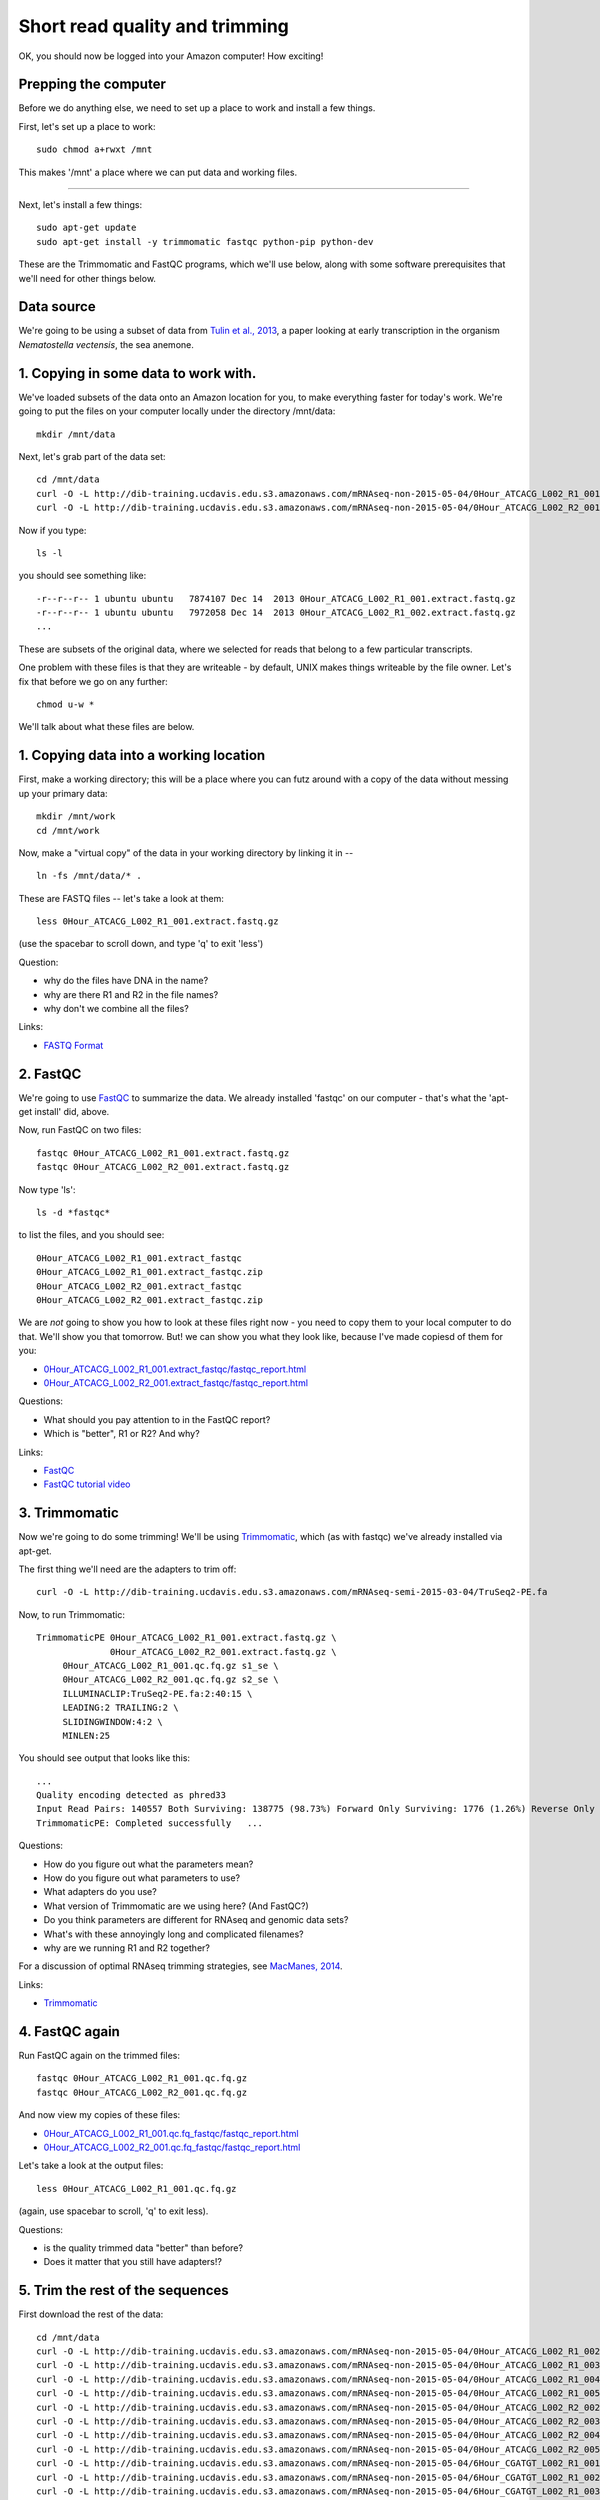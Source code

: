 Short read quality and trimming
===============================

OK, you should now be logged into your Amazon computer! How exciting!

Prepping the computer
---------------------

Before we do anything else, we need to set up a place to work and
install a few things.

First, let's set up a place to work::

   sudo chmod a+rwxt /mnt

This makes '/mnt' a place where we can put data and working files.

----

Next, let's install a few things::

   sudo apt-get update
   sudo apt-get install -y trimmomatic fastqc python-pip python-dev

These are the Trimmomatic and FastQC programs, which we'll use below,
along with some software prerequisites that we'll need for other things
below.

Data source
-----------

We're going to be using a subset of data from `Tulin et al., 2013 <http://pubmed.org/pubmed/23731568>`__, a paper looking at early transcription in the
organism *Nematostella vectensis*, the sea anemone.

1. Copying in some data to work with.
-------------------------------------

We've loaded subsets of the data onto an Amazon location for you, to
make everything faster for today's work.  We're going to put the
files on your computer locally under the directory /mnt/data::

   mkdir /mnt/data

Next, let's grab part of the data set::

   cd /mnt/data
   curl -O -L http://dib-training.ucdavis.edu.s3.amazonaws.com/mRNAseq-non-2015-05-04/0Hour_ATCACG_L002_R1_001.extract.fastq.gz
   curl -O -L http://dib-training.ucdavis.edu.s3.amazonaws.com/mRNAseq-non-2015-05-04/0Hour_ATCACG_L002_R2_001.extract.fastq.gz

Now if you type::

   ls -l

you should see something like::

   -r--r--r-- 1 ubuntu ubuntu   7874107 Dec 14  2013 0Hour_ATCACG_L002_R1_001.extract.fastq.gz
   -r--r--r-- 1 ubuntu ubuntu   7972058 Dec 14  2013 0Hour_ATCACG_L002_R1_002.extract.fastq.gz
   ...

These are subsets of the original data, where we selected for reads
that belong to a few particular transcripts.

One problem with these files is that they are writeable - by default, UNIX
makes things writeable by the file owner.  Let's fix that before we go
on any further::

   chmod u-w *

We'll talk about what these files are below.

1. Copying data into a working location
---------------------------------------

First, make a working directory; this will be a place where you can futz
around with a copy of the data without messing up your primary data::

   mkdir /mnt/work
   cd /mnt/work

Now, make a "virtual copy" of the data in your working directory by
linking it in -- ::

   ln -fs /mnt/data/* .

These are FASTQ files -- let's take a look at them::

   less 0Hour_ATCACG_L002_R1_001.extract.fastq.gz

(use the spacebar to scroll down, and type 'q' to exit 'less')

Question:

* why do the files have DNA in the name?
* why are there R1 and R2 in the file names?
* why don't we combine all the files?

Links:

* `FASTQ Format <http://en.wikipedia.org/wiki/FASTQ_format>`__

2. FastQC
---------

We're going to use `FastQC
<http://www.bioinformatics.babraham.ac.uk/projects/fastqc/>`__ to
summarize the data. We already installed 'fastqc' on our computer -
that's what the 'apt-get install' did, above.

Now, run FastQC on two files::

   fastqc 0Hour_ATCACG_L002_R1_001.extract.fastq.gz
   fastqc 0Hour_ATCACG_L002_R2_001.extract.fastq.gz

Now type 'ls'::

   ls -d *fastqc*

to list the files, and you should see::


   0Hour_ATCACG_L002_R1_001.extract_fastqc
   0Hour_ATCACG_L002_R1_001.extract_fastqc.zip
   0Hour_ATCACG_L002_R2_001.extract_fastqc
   0Hour_ATCACG_L002_R2_001.extract_fastqc.zip

We are *not* going to show you how to look at these files right now -
you need to copy them to your local computer to do that.  We'll show
you that tomorrow.  But! we can show you what they look like, because
I've made copiesd of them for you:

* `0Hour_ATCACG_L002_R1_001.extract_fastqc/fastqc_report.html <http://2015-may-nonmodel.readthedocs.org/en/latest/_static/0Hour_ATCACG_L002_R1_001.extract_fastqc/fastqc_report.html>`__
* `0Hour_ATCACG_L002_R2_001.extract_fastqc/fastqc_report.html <http://2015-may-nonmodel.readthedocs.org/en/latest/_static/0Hour_ATCACG_L002_R2_001.extract_fastqc/fastqc_report.html>`__

Questions:

* What should you pay attention to in the FastQC report?
* Which is "better", R1 or R2? And why?

Links:

* `FastQC <http://www.bioinformatics.babraham.ac.uk/projects/fastqc/>`__
* `FastQC tutorial video <http://www.youtube.com/watch?v=bz93ReOv87Y>`__

3. Trimmomatic
--------------

Now we're going to do some trimming!  We'll be using
`Trimmomatic <http://www.usadellab.org/cms/?page=trimmomatic>`__, which
(as with fastqc) we've already installed via apt-get.

The first thing we'll need are the adapters to trim off::

  curl -O -L http://dib-training.ucdavis.edu.s3.amazonaws.com/mRNAseq-semi-2015-03-04/TruSeq2-PE.fa

Now, to run Trimmomatic::

   TrimmomaticPE 0Hour_ATCACG_L002_R1_001.extract.fastq.gz \
                 0Hour_ATCACG_L002_R2_001.extract.fastq.gz \
        0Hour_ATCACG_L002_R1_001.qc.fq.gz s1_se \
        0Hour_ATCACG_L002_R2_001.qc.fq.gz s2_se \
        ILLUMINACLIP:TruSeq2-PE.fa:2:40:15 \
        LEADING:2 TRAILING:2 \                            
        SLIDINGWINDOW:4:2 \
        MINLEN:25

You should see output that looks like this::

   ...
   Quality encoding detected as phred33
   Input Read Pairs: 140557 Both Surviving: 138775 (98.73%) Forward Only Surviving: 1776 (1.26%) Reverse Only Surviving: 6 (0.00%) Dropped: 0 (0.00%)
   TrimmomaticPE: Completed successfully   ...

Questions:

* How do you figure out what the parameters mean?
* How do you figure out what parameters to use?
* What adapters do you use?
* What version of Trimmomatic are we using here? (And FastQC?)
* Do you think parameters are different for RNAseq and genomic data sets?
* What's with these annoyingly long and complicated filenames?
* why are we running R1 and R2 together?

For a discussion of optimal RNAseq trimming strategies, see `MacManes,
2014
<http://journal.frontiersin.org/Journal/10.3389/fgene.2014.00013/abstract>`__.

Links:

* `Trimmomatic <http://www.usadellab.org/cms/?page=trimmomatic>`__

4. FastQC again
---------------

Run FastQC again on the trimmed files::

   fastqc 0Hour_ATCACG_L002_R1_001.qc.fq.gz
   fastqc 0Hour_ATCACG_L002_R2_001.qc.fq.gz

And now view my copies of these files: 

* `0Hour_ATCACG_L002_R1_001.qc.fq_fastqc/fastqc_report.html <http://2015-may-nonmodel.readthedocs.org/en/latest/_static/0Hour_ATCACG_L002_R1_001.qc.fq_fastqc/fastqc_report.html>`__
* `0Hour_ATCACG_L002_R2_001.qc.fq_fastqc/fastqc_report.html <http://2015-may-nonmodel.readthedocs.org/en/latest/_static/0Hour_ATCACG_L002_R2_001.qc.fq_fastqc/fastqc_report.html>`__

Let's take a look at the output files::

   less 0Hour_ATCACG_L002_R1_001.qc.fq.gz

(again, use spacebar to scroll, 'q' to exit less).

Questions:

* is the quality trimmed data "better" than before?
* Does it matter that you still have adapters!?

5. Trim the rest of the sequences
---------------------------------

First download the rest of the data::

   cd /mnt/data
   curl -O -L http://dib-training.ucdavis.edu.s3.amazonaws.com/mRNAseq-non-2015-05-04/0Hour_ATCACG_L002_R1_002.extract.fastq.gz
   curl -O -L http://dib-training.ucdavis.edu.s3.amazonaws.com/mRNAseq-non-2015-05-04/0Hour_ATCACG_L002_R1_003.extract.fastq.gz
   curl -O -L http://dib-training.ucdavis.edu.s3.amazonaws.com/mRNAseq-non-2015-05-04/0Hour_ATCACG_L002_R1_004.extract.fastq.gz
   curl -O -L http://dib-training.ucdavis.edu.s3.amazonaws.com/mRNAseq-non-2015-05-04/0Hour_ATCACG_L002_R1_005.extract.fastq.gz
   curl -O -L http://dib-training.ucdavis.edu.s3.amazonaws.com/mRNAseq-non-2015-05-04/0Hour_ATCACG_L002_R2_002.extract.fastq.gz
   curl -O -L http://dib-training.ucdavis.edu.s3.amazonaws.com/mRNAseq-non-2015-05-04/0Hour_ATCACG_L002_R2_003.extract.fastq.gz
   curl -O -L http://dib-training.ucdavis.edu.s3.amazonaws.com/mRNAseq-non-2015-05-04/0Hour_ATCACG_L002_R2_004.extract.fastq.gz
   curl -O -L http://dib-training.ucdavis.edu.s3.amazonaws.com/mRNAseq-non-2015-05-04/0Hour_ATCACG_L002_R2_005.extract.fastq.gz
   curl -O -L http://dib-training.ucdavis.edu.s3.amazonaws.com/mRNAseq-non-2015-05-04/6Hour_CGATGT_L002_R1_001.extract.fastq.gz
   curl -O -L http://dib-training.ucdavis.edu.s3.amazonaws.com/mRNAseq-non-2015-05-04/6Hour_CGATGT_L002_R1_002.extract.fastq.gz
   curl -O -L http://dib-training.ucdavis.edu.s3.amazonaws.com/mRNAseq-non-2015-05-04/6Hour_CGATGT_L002_R1_003.extract.fastq.gz
   curl -O -L http://dib-training.ucdavis.edu.s3.amazonaws.com/mRNAseq-non-2015-05-04/6Hour_CGATGT_L002_R1_004.extract.fastq.gz
   curl -O -L http://dib-training.ucdavis.edu.s3.amazonaws.com/mRNAseq-non-2015-05-04/6Hour_CGATGT_L002_R1_005.extract.fastq.gz
   curl -O -L http://dib-training.ucdavis.edu.s3.amazonaws.com/mRNAseq-non-2015-05-04/6Hour_CGATGT_L002_R2_001.extract.fastq.gz
   curl -O -L http://dib-training.ucdavis.edu.s3.amazonaws.com/mRNAseq-non-2015-05-04/6Hour_CGATGT_L002_R2_002.extract.fastq.gz
   curl -O -L http://dib-training.ucdavis.edu.s3.amazonaws.com/mRNAseq-non-2015-05-04/6Hour_CGATGT_L002_R2_003.extract.fastq.gz
   curl -O -L http://dib-training.ucdavis.edu.s3.amazonaws.com/mRNAseq-non-2015-05-04/6Hour_CGATGT_L002_R2_004.extract.fastq.gz
   curl -O -L http://dib-training.ucdavis.edu.s3.amazonaws.com/mRNAseq-non-2015-05-04/6Hour_CGATGT_L002_R2_005.extract.fastq.gz

And link it in::

   cd /mnt/work
   ln -fs /mnt/data/*.fastq.gz .

Now we have a lot of files -- and we really don't want to trim each and
every one of them by typing in a command for each pair! Here we'll
make use of a great feature of the UNIX command line -- the ability to
automate such tasks.

Here's a for loop that you can run - we'll walk through what it does
while it's running::

  rm -f orphans.fq

  for filename in *_R1_*.extract.fastq.gz
  do
        # first, make the base by removing .extract.fastq.gz
        base=$(basename $filename .extract.fastq.gz)
        echo $base

        # now, construct the R2 filename by replacing R1 with R2
        baseR2=${base/_R1_/_R2_}
        echo $baseR2

        # finally, run Trimmomatic
        TrimmomaticPE ${base}.extract.fastq.gz ${baseR2}.extract.fastq.gz \
           ${base}.qc.fq.gz s1_se \
           ${baseR2}.qc.fq.gz s2_se \
           ILLUMINACLIP:TruSeq2-PE.fa:2:40:15 \
           LEADING:2 TRAILING:2 \                            
           SLIDINGWINDOW:4:2 \
           MINLEN:25

        # save the orphans
        cat s1_se s2_se >> orphans.fq
  done

Things to mention --

* # are comments;
* anywhere you see a '$' is replaced by the value of the variable
  after it, so e.g. $filename is replaced by each of the files
  matching *_R1_*.extract.fastq.gz, once for each time through the
  loop;
* we have to do complicated things to the filenames to get this to work, which
  is what the ${base/_R1_/_R2_} stuff is about.
* what's with 'orphans.fq'??

Questions:

* how do you figure out if it's working?
   - copy/paste it from Word
   - put in lots of echo
   - edit one line at a time
* how on earth do you figure out how to do this?!

6. Interleave the sequences
---------------------------

Next, we need to take these R1 and R2 sequences and convert them into
interleaved form ,for the next step.  To do this, we'll use scripts
from the `khmer package <http://khmer.readthedocs.org>`__, which we
need to install::

  sudo pip install -U setuptools
  sudo pip install khmer==1.3

Now let's use a for loop again - you might notice this is only a minor
modification of the previous for loop... ::

  for filename in *_R1_*.qc.fq.gz
  do
        # first, make the base by removing .extract.fastq.gz
        base=$(basename $filename .qc.fq.gz)
        echo $base

        # now, construct the R2 filename by replacing R1 with R2
        baseR2=${base/_R1_/_R2_}
        echo $baseR2

        # construct the output filename
        output=${base/_R1_/}.pe.qc.fq.gz

        interleave-reads.py ${base}.qc.fq.gz ${baseR2}.qc.fq.gz | \
            gzip > $output
  done

  gzip orphans.fq

----
   
Next: :doc:`n-diginorm`

